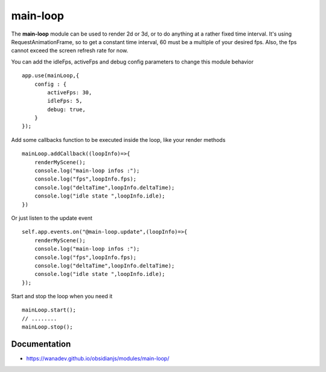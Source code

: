main-loop
==========

The **main-loop**  module can be used to render 2d or 3d, or to do anything at a rather fixed time interval.
It's using RequestAnimationFrame, so to get a constant time interval, 60 must be a multiple of your desired fps.
Also, the fps cannot exceed the screen refresh rate for now.

You can add the idleFps, activeFps and debug config parameters to change this module behavior ::

    app.use(mainLoop,{
        config : {
            activeFps: 30,
            idleFps: 5,
            debug: true,
        }
    });


Add some callbacks function to be executed inside the loop, like your render methods ::

    mainLoop.addCallback((loopInfo)=>{
        renderMyScene();
        console.log("main-loop infos :");
        console.log("fps",loopInfo.fps);
        console.log("deltaTime",loopInfo.deltaTime);
        console.log("idle state ",loopInfo.idle);
    })

Or just listen to the update event ::

       self.app.events.on("@main-loop.update",(loopInfo)=>{
           renderMyScene();
           console.log("main-loop infos :");
           console.log("fps",loopInfo.fps);
           console.log("deltaTime",loopInfo.deltaTime);
           console.log("idle state ",loopInfo.idle);
       });

Start and stop the loop when you need it ::

        mainLoop.start();
        // ........
        mainLoop.stop();


Documentation
-------------

* https://wanadev.github.io/obsidianjs/modules/main-loop/
